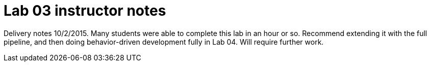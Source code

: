 = Lab 03 instructor notes

Delivery notes 10/2/2015. Many students were able to complete this lab in an hour or so. Recommend extending it with the full pipeline, and then doing behavior-driven development fully in Lab 04. Will require further work. 
